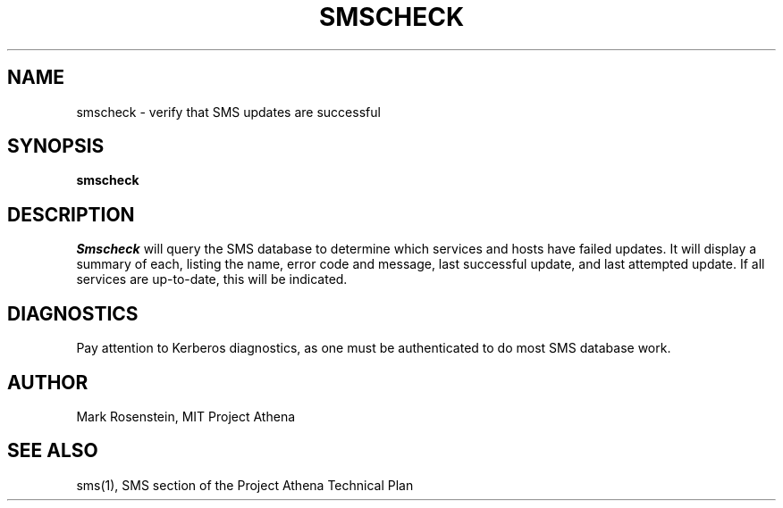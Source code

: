 .TH SMSCHECK 1 "7 Feb 1988" "Project Athena"
\" RCSID: $Header: /afs/.athena.mit.edu/astaff/project/moiradev/repository/moira/man/mrcheck.1,v 1.3 1988-12-01 12:42:22 mar Exp $
.UC 4
.SH NAME
smscheck \- verify that SMS updates are successful
.SH SYNOPSIS
.B smscheck
.SH DESCRIPTION
.I Smscheck
will query the SMS database to determine which services and hosts have
failed updates.  It will display a summary of each, listing the name,
error code and message, last successful update, and last attempted
update.  If all services are up-to-date, this will be indicated.
.PP
.SH DIAGNOSTICS
Pay attention to Kerberos diagnostics, as one must be authenticated to
do most SMS database work.  
.SH AUTHOR
Mark Rosenstein, MIT Project Athena
.SH "SEE ALSO"
sms(1), SMS section of the Project Athena Technical Plan
